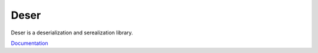 ==========
Deser
==========

Deser is a deserialization and serealization library.

`Documentation <https://gabbhack.github.io/deser/deser.html>`_
